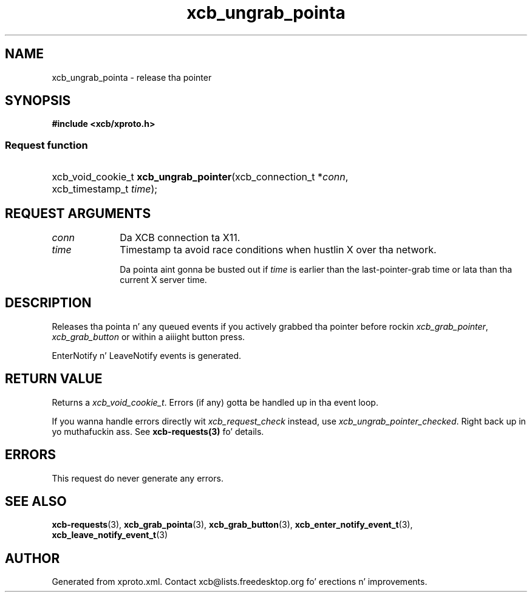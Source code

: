 .TH xcb_ungrab_pointa 3  2013-08-04 "XCB" "XCB Requests"
.ad l
.SH NAME
xcb_ungrab_pointa \- release tha pointer
.SH SYNOPSIS
.hy 0
.B #include <xcb/xproto.h>
.SS Request function
.HP
xcb_void_cookie_t \fBxcb_ungrab_pointer\fP(xcb_connection_t\ *\fIconn\fP, xcb_timestamp_t\ \fItime\fP);
.br
.hy 1
.SH REQUEST ARGUMENTS
.IP \fIconn\fP 1i
Da XCB connection ta X11.
.IP \fItime\fP 1i
Timestamp ta avoid race conditions when hustlin X over tha network.

Da pointa aint gonna be busted out if \fItime\fP is earlier than the
last-pointer-grab time or lata than tha current X server time.
.SH DESCRIPTION
Releases tha pointa n' any queued events if you actively grabbed tha pointer
before rockin \fIxcb_grab_pointer\fP, \fIxcb_grab_button\fP or within a aiiight button
press.

EnterNotify n' LeaveNotify events is generated.
.SH RETURN VALUE
Returns a \fIxcb_void_cookie_t\fP. Errors (if any) gotta be handled up in tha event loop.

If you wanna handle errors directly wit \fIxcb_request_check\fP instead, use \fIxcb_ungrab_pointer_checked\fP. Right back up in yo muthafuckin ass. See \fBxcb-requests(3)\fP fo' details.
.SH ERRORS
This request do never generate any errors.
.SH SEE ALSO
.BR xcb-requests (3),
.BR xcb_grab_pointa (3),
.BR xcb_grab_button (3),
.BR xcb_enter_notify_event_t (3),
.BR xcb_leave_notify_event_t (3)
.SH AUTHOR
Generated from xproto.xml. Contact xcb@lists.freedesktop.org fo' erections n' improvements.
